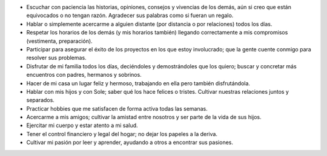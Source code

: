 .. title: Misión personal v2017
.. slug: mision-personal-v2017
.. date: 2017-01-01 22:02:57 UTC-03:00
.. tags: mision
.. category: 
.. link: 
.. description: 
.. type: text

* Escuchar con paciencia las historias, opiniones, consejos y vivencias de los
  demás, aún si creo que están equivocados o no tengan razón. Agradecer sus
  palabras como si fueran un regalo.

* Hablar o simplemente acercarme a alguien distante (por distancia o por
  relaciones) todos los días.

* Respetar los horarios de los demás (y mis horarios también) llegando
  correctamente a mis compromisos (vestimenta, preparación).

* Participar para asegurar el éxito de los proyectos en los que estoy
  involucrado; que la gente cuente conmigo para resolver sus problemas.

* Disfrutar de mi familia todos los días, deciéndoles y demostrándoles que los
  quiero; buscar y concretar más encuentros con padres, hermanos y sobrinos.

* Hacer de mi casa un lugar feliz y hermoso, trabajando en ella pero también
  disfrutándola.

* Hablar con mis hijos y con Sole; saber qué los hace felices o tristes.
  Cultivar nuestras relaciones juntos y separados.

* Practicar hobbies que me satisfacen de forma activa todas las semanas.

* Acercarme a mis amigos; cultivar la amistad entre nosotros y ser parte de la
  vida de sus hijos.

* Ejercitar mi cuerpo y estar atento a mi salud.

* Tener el control financiero y legal del hogar; no dejar los papeles a la
  deriva.

* Cultivar mi pasión por leer y aprender, ayudando a otros a encontrar sus
  pasiones.
